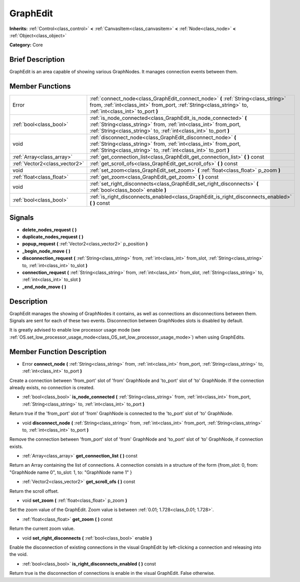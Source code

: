 .. Generated automatically by doc/tools/makerst.py in Godot's source tree.
.. DO NOT EDIT THIS FILE, but the doc/base/classes.xml source instead.

.. _class_GraphEdit:

GraphEdit
=========

**Inherits:** :ref:`Control<class_control>` **<** :ref:`CanvasItem<class_canvasitem>` **<** :ref:`Node<class_node>` **<** :ref:`Object<class_object>`

**Category:** Core

Brief Description
-----------------

GraphEdit is an area capable of showing various GraphNodes. It manages connection events between them.

Member Functions
----------------

+--------------------------------+------------------------------------------------------------------------------------------------------------------------------------------------------------------------------------------------------------+
| Error                          | :ref:`connect_node<class_GraphEdit_connect_node>`  **(** :ref:`String<class_string>` from, :ref:`int<class_int>` from_port, :ref:`String<class_string>` to, :ref:`int<class_int>` to_port  **)**           |
+--------------------------------+------------------------------------------------------------------------------------------------------------------------------------------------------------------------------------------------------------+
| :ref:`bool<class_bool>`        | :ref:`is_node_connected<class_GraphEdit_is_node_connected>`  **(** :ref:`String<class_string>` from, :ref:`int<class_int>` from_port, :ref:`String<class_string>` to, :ref:`int<class_int>` to_port  **)** |
+--------------------------------+------------------------------------------------------------------------------------------------------------------------------------------------------------------------------------------------------------+
| void                           | :ref:`disconnect_node<class_GraphEdit_disconnect_node>`  **(** :ref:`String<class_string>` from, :ref:`int<class_int>` from_port, :ref:`String<class_string>` to, :ref:`int<class_int>` to_port  **)**     |
+--------------------------------+------------------------------------------------------------------------------------------------------------------------------------------------------------------------------------------------------------+
| :ref:`Array<class_array>`      | :ref:`get_connection_list<class_GraphEdit_get_connection_list>`  **(** **)** const                                                                                                                         |
+--------------------------------+------------------------------------------------------------------------------------------------------------------------------------------------------------------------------------------------------------+
| :ref:`Vector2<class_vector2>`  | :ref:`get_scroll_ofs<class_GraphEdit_get_scroll_ofs>`  **(** **)** const                                                                                                                                   |
+--------------------------------+------------------------------------------------------------------------------------------------------------------------------------------------------------------------------------------------------------+
| void                           | :ref:`set_zoom<class_GraphEdit_set_zoom>`  **(** :ref:`float<class_float>` p_zoom  **)**                                                                                                                   |
+--------------------------------+------------------------------------------------------------------------------------------------------------------------------------------------------------------------------------------------------------+
| :ref:`float<class_float>`      | :ref:`get_zoom<class_GraphEdit_get_zoom>`  **(** **)** const                                                                                                                                               |
+--------------------------------+------------------------------------------------------------------------------------------------------------------------------------------------------------------------------------------------------------+
| void                           | :ref:`set_right_disconnects<class_GraphEdit_set_right_disconnects>`  **(** :ref:`bool<class_bool>` enable  **)**                                                                                           |
+--------------------------------+------------------------------------------------------------------------------------------------------------------------------------------------------------------------------------------------------------+
| :ref:`bool<class_bool>`        | :ref:`is_right_disconnects_enabled<class_GraphEdit_is_right_disconnects_enabled>`  **(** **)** const                                                                                                       |
+--------------------------------+------------------------------------------------------------------------------------------------------------------------------------------------------------------------------------------------------------+

Signals
-------

-  **delete_nodes_request**  **(** **)**
-  **duplicate_nodes_request**  **(** **)**
-  **popup_request**  **(** :ref:`Vector2<class_vector2>` p_position  **)**
-  **_begin_node_move**  **(** **)**
-  **disconnection_request**  **(** :ref:`String<class_string>` from, :ref:`int<class_int>` from_slot, :ref:`String<class_string>` to, :ref:`int<class_int>` to_slot  **)**
-  **connection_request**  **(** :ref:`String<class_string>` from, :ref:`int<class_int>` from_slot, :ref:`String<class_string>` to, :ref:`int<class_int>` to_slot  **)**
-  **_end_node_move**  **(** **)**

Description
-----------

GraphEdit manages the showing of GraphNodes it contains, as well as connections an disconnections between them. Signals are sent for each of these two events. Disconnection between GraphNodes slots is disabled by default.

It is greatly advised to enable low processor usage mode (see :ref:`OS.set_low_processor_usage_mode<class_OS_set_low_processor_usage_mode>`) when using GraphEdits.

Member Function Description
---------------------------

.. _class_GraphEdit_connect_node:

- Error  **connect_node**  **(** :ref:`String<class_string>` from, :ref:`int<class_int>` from_port, :ref:`String<class_string>` to, :ref:`int<class_int>` to_port  **)**

Create a connection between 'from_port' slot of 'from' GraphNode and 'to_port' slot of 'to' GraphNode. If the connection already exists, no connection is created.

.. _class_GraphEdit_is_node_connected:

- :ref:`bool<class_bool>`  **is_node_connected**  **(** :ref:`String<class_string>` from, :ref:`int<class_int>` from_port, :ref:`String<class_string>` to, :ref:`int<class_int>` to_port  **)**

Return true if the 'from_port' slot of 'from' GraphNode is connected to the 'to_port' slot of 'to' GraphNode.

.. _class_GraphEdit_disconnect_node:

- void  **disconnect_node**  **(** :ref:`String<class_string>` from, :ref:`int<class_int>` from_port, :ref:`String<class_string>` to, :ref:`int<class_int>` to_port  **)**

Remove the connection between 'from_port' slot of 'from' GraphNode and 'to_port' slot of 'to' GraphNode, if connection exists.

.. _class_GraphEdit_get_connection_list:

- :ref:`Array<class_array>`  **get_connection_list**  **(** **)** const

Return an Array containing the list of connections. A connection consists in a structure of the form {from_slot: 0, from: "GraphNode name 0", to_slot: 1, to: "GraphNode name 1" }

.. _class_GraphEdit_get_scroll_ofs:

- :ref:`Vector2<class_vector2>`  **get_scroll_ofs**  **(** **)** const

Return the scroll offset.

.. _class_GraphEdit_set_zoom:

- void  **set_zoom**  **(** :ref:`float<class_float>` p_zoom  **)**

Set the zoom value of the GraphEdit. Zoom value is between :ref:`0.01; 1.728<class_0.01; 1.728>`.

.. _class_GraphEdit_get_zoom:

- :ref:`float<class_float>`  **get_zoom**  **(** **)** const

Return the current zoom value.

.. _class_GraphEdit_set_right_disconnects:

- void  **set_right_disconnects**  **(** :ref:`bool<class_bool>` enable  **)**

Enable the disconnection of existing connections in the visual GraphEdit by left-clicking a connection and releasing into the void.

.. _class_GraphEdit_is_right_disconnects_enabled:

- :ref:`bool<class_bool>`  **is_right_disconnects_enabled**  **(** **)** const

Return true is the disconnection of connections is enable in the visual GraphEdit. False otherwise.


